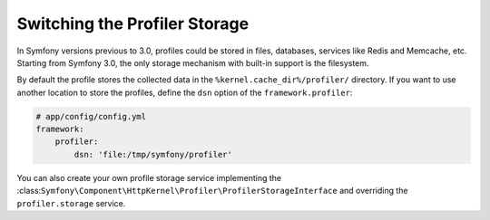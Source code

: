 .. index::
    single: Profiling; Storage Configuration

Switching the Profiler Storage
==============================

In Symfony versions previous to 3.0, profiles could be stored in files, databases,
services like Redis and Memcache, etc. Starting from Symfony 3.0, the only storage
mechanism with built-in support is the filesystem.

By default the profile stores the collected data in the ``%kernel.cache_dir%/profiler/``
directory. If you want to use another location to store the profiles, define the
``dsn`` option of the ``framework.profiler``:

.. code-block:: yaml

    # app/config/config.yml
    framework:
        profiler:
            dsn: 'file:/tmp/symfony/profiler'

You can also create your own profile storage service implementing the
:class:``Symfony\Component\HttpKernel\Profiler\ProfilerStorageInterface`` and
overriding the ``profiler.storage`` service.
